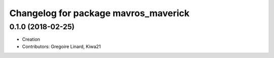 ^^^^^^^^^^^^^^^^^^^^^^^^^^^^^^^^^^^
Changelog for package mavros_maverick
^^^^^^^^^^^^^^^^^^^^^^^^^^^^^^^^^^^

0.1.0 (2018-02-25)
-------------------
* Creation
* Contributors: Gregoire Linard, Kiwa21

